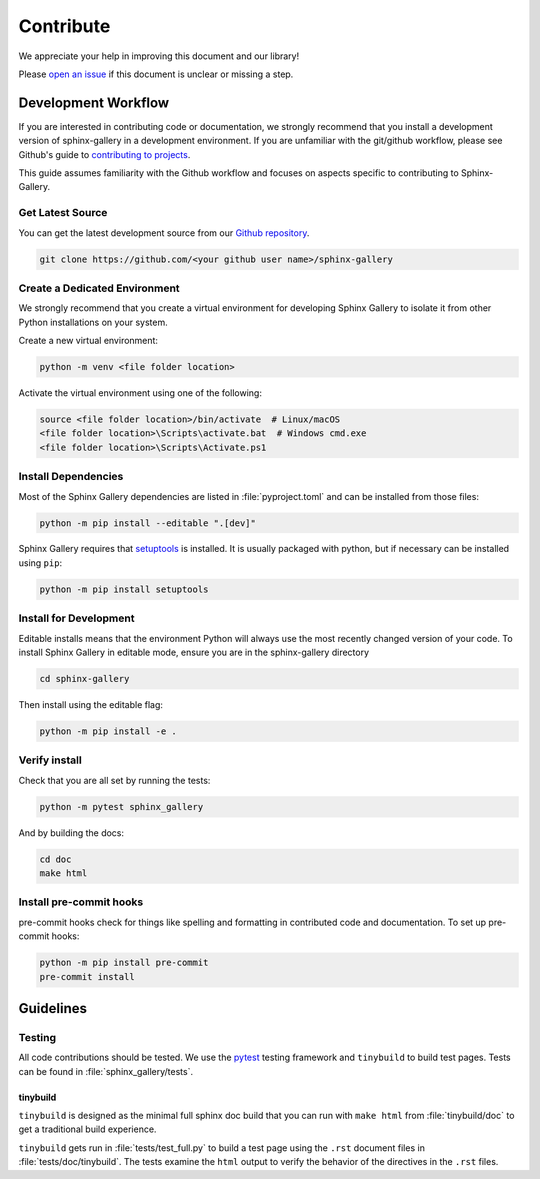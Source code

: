 .. _contribute-guide:

==========
Contribute
==========

We appreciate your help in improving this document and our library!

Please `open an issue <https://github.com/sphinx-gallery/sphinx-gallery/issues>`_
if this document is unclear or missing a step.

.. _development-workflow:

Development Workflow
====================

If you are interested in contributing code or documentation, we strongly
recommend that you install a development version of sphinx-gallery in a
development environment. If you are unfamiliar with the git/github workflow,
please see Github's guide to `contributing to projects
<https://docs.github.com/en/get-started/quickstart/contributing-to-projects#creating-a-branch-to-work-on>`_.

This guide assumes familiarity with the Github workflow and focuses on aspects
specific to contributing to Sphinx-Gallery.

.. _checkout-source:

Get Latest Source
-----------------

You can get the latest development source from our `Github repository
<https://github.com/sphinx-gallery/sphinx-gallery>`_.

.. code-block:: console

    git clone https://github.com/<your github user name>/sphinx-gallery

.. _virtual-environment:

Create a Dedicated Environment
------------------------------

We strongly recommend that you create a virtual environment for developing
Sphinx Gallery to isolate it from other Python installations on your system.

Create a new virtual environment:

.. code-block:: console

    python -m venv <file folder location>

Activate the virtual environment using one of the following:

.. code-block:: console

    source <file folder location>/bin/activate  # Linux/macOS
    <file folder location>\Scripts\activate.bat  # Windows cmd.exe
    <file folder location>\Scripts\Activate.ps1

.. _install-dependencies:

Install Dependencies
--------------------

Most of the Sphinx Gallery dependencies are listed in :file:`pyproject.toml` and can be
installed from those files:

.. code-block:: console

    python -m pip install --editable ".[dev]"

Sphinx Gallery requires that `setuptools
<https://setuptools.pypa.io/en/latest/setuptools.html>`_ is installed. It is
usually packaged with python, but if necessary can be installed using ``pip``:

.. code-block:: console

    python -m pip install setuptools


.. _editable-install:

Install for Development
-----------------------

Editable installs means that the environment Python will always use the most
recently changed version of your code. To install Sphinx Gallery in editable
mode, ensure you are in the sphinx-gallery directory

.. code-block:: console

    cd sphinx-gallery

Then install using the editable flag:

.. code-block:: console

    python -m pip install -e .

.. _verify-install:

Verify install
--------------

Check that you are all set by running the tests:

.. code-block:: console

    python -m pytest sphinx_gallery


And by building the docs:

.. code-block:: console

    cd doc
    make html

.. _pre-commit-hooks:

Install pre-commit hooks
------------------------

pre-commit hooks check for things like spelling and formatting in contributed
code and documentation. To set up pre-commit hooks:

.. code-block:: console

    python -m pip install pre-commit
    pre-commit install


.. _code-contributions:

Guidelines
==========

.. _code-contrib-testing:

Testing
-------

All code contributions should be tested. We use the `pytest
<https://docs.pytest.org/>`_ testing framework and ``tinybuild`` to build test
pages. Tests can be found in :file:`sphinx_gallery/tests`.

.. _testing-tinybuild:

tinybuild
^^^^^^^^^

``tinybuild`` is designed as the minimal full sphinx doc build that you can run
with ``make html`` from :file:`tinybuild/doc` to get a traditional build
experience.

``tinybuild`` gets run in :file:`tests/test_full.py` to build a test page using
the ``.rst`` document files in :file:`tests/doc/tinybuild`. The tests examine
the ``html`` output to verify the behavior of the directives in the ``.rst``
files.

